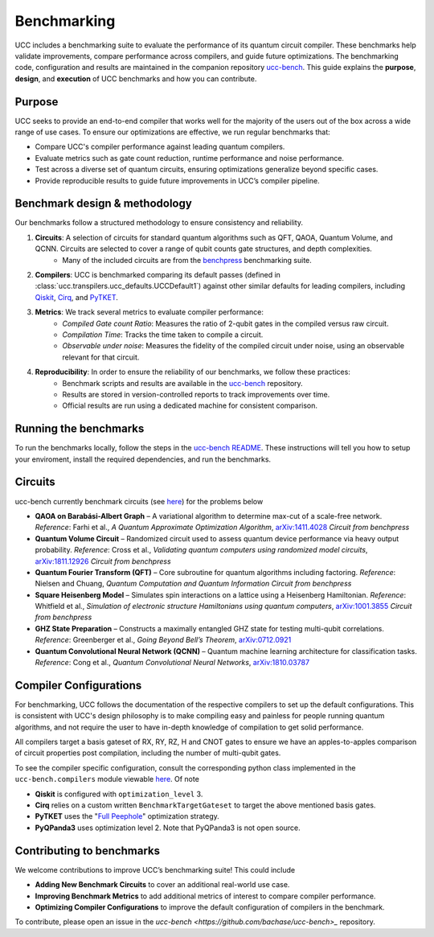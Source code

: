 .. _benchmarks:

Benchmarking
############

UCC includes a benchmarking suite to evaluate the performance of its quantum circuit compiler.
These benchmarks help validate improvements, compare performance across compilers, and guide future optimizations.
The benchmarking code, configuration and results are maintained in the companion repository `ucc-bench <https://github.com/unitaryfoundation/ucc-bench>`_.
This guide explains the **purpose**, **design**, and **execution** of UCC benchmarks and how you can contribute.

Purpose
-------
UCC seeks to provide an end-to-end compiler that works well for the majority of the users out of the box across a
wide range of use cases. To ensure our optimizations are effective, we run regular benchmarks that:

- Compare UCC's compiler performance against leading quantum compilers.
- Evaluate metrics such as gate count reduction, runtime performance and noise performance.
- Test across a diverse set of quantum circuits, ensuring optimizations generalize beyond specific cases.
- Provide reproducible results to guide future improvements in UCC’s compiler pipeline.

Benchmark design & methodology
------------------------------

Our benchmarks follow a structured methodology to ensure consistency and reliability.

1. **Circuits**: A selection of circuits for standard quantum algorithms such as QFT, QAOA, Quantum Volume, and QCNN. Circuits are selected to cover a range of qubit counts gate structures, and depth complexities.
     - Many of the included circuits are from the `benchpress <https://github.com/Qiskit/benchpress>`_ benchmarking suite.

2. **Compilers**: UCC is benchmarked comparing its default passes (defined in :class:`ucc.transpilers.ucc_defaults.UCCDefault1`) against other similar defaults for leading compilers, including `Qiskit <https://github.com/Qiskit/qiskit>`_, `Cirq <https://github.com/quantumlib/Cirq>`_, and `PyTKET <https://github.com/CQCL/tket>`_.

3. **Metrics**: We track several metrics to evaluate compiler performance:
    - *Compiled Gate count Ratio*: Measures the ratio of 2-qubit gates in the compiled versus raw circuit.
    - *Compilation Time*: Tracks the time taken to compile a circuit.
    - *Observable under noise*: Measures the fidelity of the compiled circuit under noise, using an observable relevant for that circuit.

4. **Reproducibility**: In order to ensure the reliability of our benchmarks, we follow these practices:
    - Benchmark scripts and results are available in the `ucc-bench <https://github.com/unitaryfoundation/ucc-bench>`_ repository.
    - Results are stored in version-controlled reports to track improvements over time.
    - Official results are run using a dedicated machine for consistent comparison.

Running the benchmarks
----------------------

To run the benchmarks locally, follow the steps in the
`ucc-bench README <https://github.com/unitaryfoundation/ucc-bench/blob/main/README.md#usage-running-a-benchmark-suite>`_. These instructions
will tell you how to setup your enviroment, install the required dependencies, and run the benchmarks.


Circuits
--------
ucc-bench currently benchmark circuits (see `here <https://github.com/unitaryfoundation/ucc-bench/tree/main/benchmarks/circuits>`__) for the problems below

- **QAOA on Barabási-Albert Graph** – A variational algorithm to determine max-cut of a scale-free network.
  *Reference*: Farhi et al., *A Quantum Approximate Optimization Algorithm*, `arXiv:1411.4028 <https://arxiv.org/abs/1411.4028>`_
  *Circuit from benchpress*

- **Quantum Volume Circuit** – Randomized circuit used to assess quantum device performance via heavy output probability.
  *Reference*: Cross et al., *Validating quantum computers using randomized model circuits*, `arXiv:1811.12926 <https://arxiv.org/abs/1811.12926>`_
  *Circuit from benchpress*

- **Quantum Fourier Transform (QFT)** – Core subroutine for quantum algorithms including factoring.
  *Reference*: Nielsen and Chuang, *Quantum Computation and Quantum Information*
  *Circuit from benchpress*

- **Square Heisenberg Model** – Simulates spin interactions on a lattice using a Heisenberg Hamiltonian.
  *Reference*: Whitfield et al., *Simulation of electronic structure Hamiltonians using quantum computers*, `arXiv:1001.3855 <https://arxiv.org/abs/1001.3855>`_
  *Circuit from benchpress*

- **GHZ State Preparation** – Constructs a maximally entangled GHZ state for testing multi-qubit correlations.
  *Reference*: Greenberger et al., *Going Beyond Bell’s Theorem*, `arXiv:0712.0921 <https://arxiv.org/abs/0712.0921>`_

- **Quantum Convolutional Neural Network (QCNN)** – Quantum machine learning architecture for classification tasks.
  *Reference*: Cong et al., *Quantum Convolutional Neural Networks*, `arXiv:1810.03787 <https://arxiv.org/abs/1810.03787>`_

Compiler Configurations
-----------------------
For benchmarking, UCC follows the documentation of the respective compilers to set up the default configurations.
This is consistent with UCC's design philosophy is to make compiling easy and painless for people running quantum algorithms,
and not require the user to have in-depth knowledge of compilation to get solid performance.

All compilers target a basis gateset of RX, RY, RZ, H and CNOT gates to ensure we have an apples-to-apples comparison of circuit properties
post compilation, including the number of multi-qubit gates.

To see the compiler specific configuration, consult the corresponding python class implemented in the ``ucc-bench.compilers`` module
viewable `here <https://github.com/unitaryfoundation/ucc-bench/tree/main/src/ucc_bench/compilers>`__. Of note

- **Qiskit** is configured with ``optimization_level`` 3.
- **Cirq** relies on a custom written ``BenchmarkTargetGateset`` to target the above mentioned basis gates.
- **PyTKET** uses the  "`Full Peephole <https://docs.quantinuum.com/tket/api-docs/passes.html#pytket.passes.FullPeepholeOptimise>`_" optimization strategy.
- **PyQPanda3** uses optimization level 2. Note that PyQPanda3 is not open source.


Contributing to benchmarks
--------------------------

We welcome contributions to improve UCC’s benchmarking suite! This could include

- **Adding New Benchmark Circuits** to cover an additional real-world use case.
- **Improving Benchmark Metrics** to add additional metrics of interest to compare compiler performance.
- **Optimizing Compiler Configurations** to improve the default configuration of compilers in the benchmark.

To contribute, please open an issue in the `ucc-bench <https://github.com/bachase/ucc-bench>_` repository.

